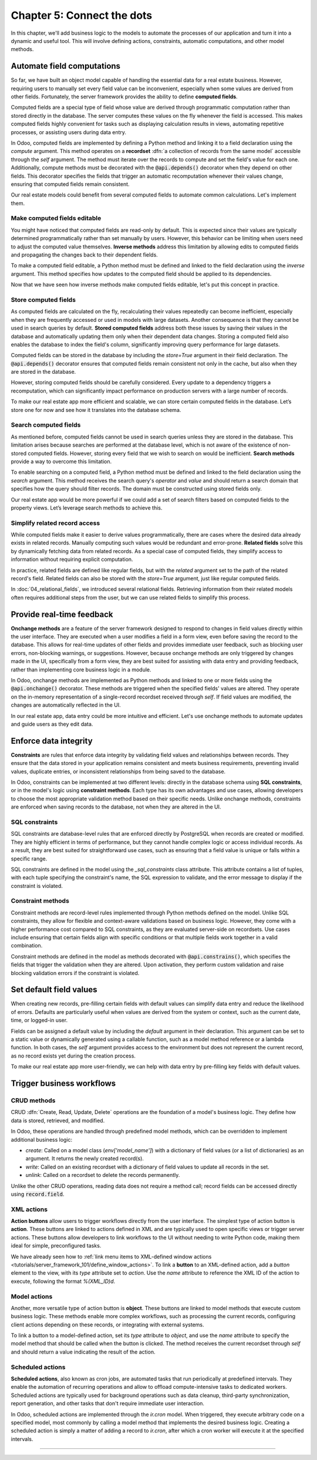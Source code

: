 ===========================
Chapter 5: Connect the dots
===========================

In this chapter, we'll add business logic to the models to automate the processes of our application
and turn it into a dynamic and useful tool. This will involve defining actions, constraints,
automatic computations, and other model methods.

.. _tutorials/server_framework_101/computed_fields:

Automate field computations
===========================

So far, we have built an object model capable of handling the essential data for a real estate
business. However, requiring users to manually set every field value can be inconvenient, especially
when some values are derived from other fields. Fortunately, the server framework provides the
ability to define **computed fields**.

Computed fields are a special type of field whose value are derived through programmatic computation
rather than stored directly in the database. The server computes these values on the fly whenever
the field is accessed. This makes computed fields highly convenient for tasks such as displaying
calculation results in views, automating repetitive processes, or assisting users during data entry.

In Odoo, computed fields are implemented by defining a Python method and linking it to a field
declaration using the `compute` argument. This method operates on a **recordset** :dfn:`a collection
of records from the same model` accessible through the `self` argument. The method must iterate over
the records to compute and set the field's value for each one. Additionally, compute methods must be
decorated with the :code:`@api.depends()` decorator when they depend on other fields. This decorator
specifies the fields that trigger an automatic recomputation whenever their values change, ensuring
that computed fields remain consistent.

.. example::
   In the following example, the computed `margin`, `is_profitable` and `breadcrumb` fields are
   added to the `product` model.

   .. code-block:: python

      from odoo import api, fields, models


      class Product(models.Model):
          _name = 'product'

          name = fields.Char(string="Name", required=True)
          price = fields.Float(string="Sales Price", required=True)
          cost = fields.Float(string="Manufacturing Cost")
          margin = fields.Float(string="Profit Margin", compute='_compute_margin')
          is_profitable = fields.Boolean(string="Profitable", compute='_compute_is_profitable')
          category_id = fields.Many2one(
              string="Category", comodel_name='product.category', ondelete='restrict', required=True
          )
          breadcrumb = fields.Char(
              string="Breadcrumb",
              help="The path to the product. For example: 'Home Decor / Coffee table'",
              compute='_compute_breadcrumb',
          )

          @api.depends('price', 'cost')
          def _compute_margin(self):
              for product in self:
                  product.margin = product.price - product.cost

          @api.depends('margin')
          def _compute_is_profitable(self):
              for product in self:
                  product.is_profitable = product.margin > 0

          @api.depends('name', 'category_id.name')
          def _compute_breadcrumb(self):
              for product in self:
                  category = product.category_id
                  product.breadcrumb = f"{category.name} / {product.name}"

   .. note::
      - Compute methods are referenced using their names as strings in the `compute` field argument,
        rather than directly linking the method object. This allows placing them after the field
        declaration.
      - Model methods should be private :dfn:`prefixed with an underscore` to keep them hidden from
        the :doc:`external API <../../reference/external_api>`.
      - Numeric field values default to `0` when not explicitly set.
      - A compute method can depend on another computed field.
      - Field values for related models can be accessed via their `Many2one`, `One2many`, or
        `Many2many` field.
      - Variables used for relational field values are typically not suffixed with `_id` or `_ids`.
        While the field itself represents the stored ID(s), the variable holds the corresponding
        recordset in memory.

.. seealso::
   - :ref:`Reference documentation on computed fields <reference/fields/compute>`
   - :ref:`Reference documentation on recordsets <reference/orm/recordsets>`
   - Reference documentation on the :meth:`@api.depends() <odoo.api.depends>` decorator
   - :ref:`Coding guidelines on naming and ordering the members of model classes
     <contributing/coding_guidelines/model_members>`

Our real estate models could benefit from several computed fields to automate common calculations.
Let's implement them.

.. exercise::
   Add the following fields to the corresponding models and relevant views:

   - :guilabel:`Total Area` (`real.estate.property`): The sum of the floor and garden areas.
   - :guilabel:`Best Offer` (`real.estate.property`): The maximum amount of all offers.
   - :guilabel:`Expiry Date` (`real.estate.offer`): The start date offset by the validity period.

   .. tip::
      - Use the :meth:`mapped <odoo.models.Model.mapped>` model method to extract a recordset's
        field values into a list.
      - Import the `odoo.tools.date_utils` package to simplify operations on `Date` fields.

.. spoiler:: Solution

   .. code-block:: python
      :caption: `real_estate_property.py`
      :emphasize-lines: 1,9,14,18-29

      from odoo import api, fields, models


      class RealEstateProperty(models.Model):
          [...]
          garden_area = fields.Integer(
              string="Garden Area", help="The garden area excluding the building."
          )
          total_area = fields.Integer(string="Total Area", compute='_compute_total_area')
          [...]
          offer_ids = fields.One2many(
              string="Offers", comodel_name='real.estate.offer', inverse_name='property_id'
          )
          best_offer_amount = fields.Float(string="Best Offer", compute='_compute_best_offer_amount')
          tag_ids = fields.Many2many(string="Tags", comodel_name='real.estate.tag')
          active = fields.Boolean(string="Active", default=True)

          @api.depends('floor_area', 'garden_area')
          def _compute_total_area(self):
              for property in self:
                  property.total_area = property.floor_area + property.garden_area

          @api.depends('offer_ids.amount')
          def _compute_best_offer_amount(self):
              for property in self:
                  if property.offer_ids:
                      property.best_offer_amount = max(property.offer_ids.mapped('amount'))
                  else:
                      property.best_offer_amount = 0

   .. code-block:: xml
      :caption: `real_estate_property_views.xml`
      :emphasize-lines: 5,15,22

      <record id="real_estate.property_list" model="ir.ui.view">
          [...]
              <list>
                  [...]
                  <field name="total_area" optional="hide"/>
              </list>
          [...]
      </record>

      <record id="real_estate.property_form" model="ir.ui.view">
          [...]
              <group string="Listing Information">
                  <field name="type_id"/>
                  <field name="selling_price"/>
                  <field name="best_offer_amount"/>
                  <field name="availability_date"/>
                  <field name="active"/>
              </group>
              <group string="Building Specifications">
                  [...]
                  <field name="garden_area"/>
                  <field name="total_area"/>
                  [...]
              </group>
          [...]
      </record>

   .. code-block:: python
      :caption: `real_estate_offer.py`
      :emphasize-lines: 1-2,10,13-16

      from odoo import api, fields, models
      from odoo.tools import date_utils


      class RealEstateOffer(models.Model):
          [...]
          validity = fields.Integer(
              string="Validity", help="The number of days before the offer expires.", default=7
          )
          expiry_date = fields.Date(string="Expiry Date", compute='_compute_expiry_date')
          [...]

          @api.depends('date', 'validity')
          def _compute_expiry_date(self):
              for offer in self:
                  offer.expiry_date = date_utils.add(offer.date, days=offer.validity)

   .. code-block:: xml
      :caption: `real_estate_offer_views.xml`
      :emphasize-lines: 5,16

      <record id="real_estate.offer_list" model="ir.ui.view">
          [...]
              <list>
                  [...]
                  <field name="expiry_date"/>
                  <field name="state"/>
              </list>
          [...]
      </record>

      <record id="real_estate.offer_form" model="ir.ui.view">
          [...]
              <group>
                  [...]
                  <field name="validity"/>
                  <field name="expiry_date"/>
              </group>
          [...]
      </record>

.. _tutorials/server_framework_101/inverse_methods:

Make computed fields editable
-----------------------------

You might have noticed that computed fields are read-only by default. This is expected since their
values are typically determined programmatically rather than set manually by users. However, this
behavior can be limiting when users need to adjust the computed value themselves. **Inverse
methods** address this limitation by allowing edits to computed fields and propagating the changes
back to their dependent fields.

To make a computed field editable, a Python method must be defined and linked to the field
declaration using the `inverse` argument. This method specifies how updates to the computed field
should be applied to its dependencies.

.. example::
   In the following example, an inverse method is added to the `margin` field.

   .. code-block:: python

      margin = fields.Float(
          string="Profit Margin", compute='_compute_margin', inverse='_inverse_margin'
      )

      def _inverse_margin(self):
          for product in self:
              # As the cost is fixed, the sales price is increased to match the desired margin.
              product.price = product.cost + product.margin

Now that we have seen how inverse methods make computed fields editable, let's put this concept in
practice.

.. exercise::
   Make the :guilabel:`Expiry Date` field editable on real estate offers.

   .. tip::
      You'll need to save the property form view to trigger the computation.

.. spoiler:: Solution

   .. code-block:: python
      :caption: `real_estate_offer.py`
      :emphasize-lines: 1-3,6-8

      expiry_date = fields.Date(
          string="Expiry Date", compute='_compute_expiry_date', inverse='_inverse_expiry_date'
      )
      [...]

      def _inverse_expiry_date(self):
          for offer in self:
              offer.validity = date_utils.relativedelta(dt1=offer.expiry_date, dt2=offer.date).days

.. _tutorials/server_framework_101/store_computed_fields:

Store computed fields
---------------------

As computed fields are calculated on the fly, recalculating their values repeatedly can become
inefficient, especially when they are frequently accessed or used in models with large datasets.
Another consequence is that they cannot be used in search queries by default. **Stored computed
fields** address both these issues by saving their values in the database and automatically updating
them only when their dependent data changes. Storing a computed field also enables the database to
index the field's column, significantly improving query performance for large datasets.

Computed fields can be stored in the database by including the `store=True` argument in their field
declaration. The :code:`@api.depends()` decorator ensures that computed fields remain consistent not
only in the cache, but also when they are stored in the database.

However, storing computed fields should be carefully considered. Every update to a dependency
triggers a recomputation, which can significantly impact performance on production servers with a
large number of records.

.. example::
   In the following example, the `margin` field is stored in the database.

   .. code-block:: python

      margin = fields.Float(
          string="Profit Margin", compute='_compute_margin', inverse='_inverse_margin', store=True
      )

To make our real estate app more efficient and scalable, we can store certain computed fields in the
database. Let’s store one for now and see how it translates into the database schema.

.. exercise::
   #. Store the :guilabel:`Total Area` field in the database.
   #. Use `psql` to check that the field is stored in the database.

.. spoiler:: Solution

   .. code-block:: python
      :caption: `real_estate_property.py`
      :emphasize-lines: 1

      total_area = fields.Integer(string="Total Area", compute='_compute_total_area', store=True)

   .. code-block:: text
      :caption: terminal

      $ psql -d tutorials

      tutorials=> \d real_estate_property
                                                  Table "public.real_estate_property"
            Column       |            Type             | Collation | Nullable |                     Default
      -------------------+-----------------------------+-----------+----------+--------------------------------------------------
       [...]
       total_area        | integer                     |           |          |

.. _tutorials/server_framework_101/search_methods:

Search computed fields
----------------------

As mentioned before, computed fields cannot be used in search queries unless they are stored in the
database. This limitation arises because searches are performed at the database level, which is not
aware of the existence of non-stored computed fields. However, storing every field that we wish to
search on would be inefficient. **Search methods** provide a way to overcome this limitation.

To enable searching on a computed field, a Python method must be defined and linked to the field
declaration using the `search` argument. This method receives the search query's `operator` and
`value` and should return a search domain that specifies how the query should filter records. The
domain must be constructed using stored fields only.

.. example::
   In the following example, a search method is added to allow searching on the `is_profitable`
   field.

   .. code-block:: python

      is_profitable = fields.Boolean(
          string="Profitable", compute='_compute_is_profitable', search='_search_is_profitable'
      )

      def _search_is_profitable(self, operator, value):
          if (operator == '=' and value is True) or (operator == '!=' and value is False):
              return [('margin', '>', 0)]
          elif (operator == '=' and value is False) or (operator == '!=' and value is True):
              return [('margin', '<=', 0)]
          else:
              raise NotImplementedError()

   .. note::
      - Search methods return a search domain that matches the computation of the searched field.
      - It is not required to implement all search operators.

Our real estate app would be more powerful if we could add a set of search filters based on computed
fields to the property views. Let’s leverage search methods to achieve this.

.. exercise::
   Add the following search filters to the real estate property views:

   - :guilabel:`Stalled`: The property is past its availability date.
   - :guilabel:`Priority`: The property has an offer that expires in less than two days.

.. spoiler:: Solution

   .. code-block:: python
      :caption: `real_estate_property.py`
      :emphasize-lines: 2,8,13-15,18-55

      from odoo import api, fields, models
      from odoo.tools import date_utils


      class RealEstateProperty(models.Model):
          [...]
          availability_date = fields.Date(string="Availability Date")
          stalled = fields.Boolean(string="Stalled", compute='_compute_stalled', search='_search_stalled')
          [...]
          offer_ids = fields.One2many(
              string="Offers", comodel_name='real.estate.offer', inverse_name='property_id'
          )
          is_priority = fields.Boolean(
              string="Priority", compute='_compute_is_priority', search='_search_is_priority'
          )
          [...]

          @api.depends('availability_date')
          def _compute_stalled(self):
              for property in self:
                  property.stalled = property.availability_date < fields.Date.today()

          def _search_stalled(self, operator, value):
              if (operator == '=' and value is True) or (operator == '!=' and value is False):
                  return [('availability_date', '<', fields.Date.today())]
              elif (operator == '=' and value is False) or (operator == '!=' and value is True):
                  return [('availability_date', '>=', fields.Date.today())]
              else:
                  raise NotImplementedError()

          @api.depends('offer_ids.expiry_date')
          def _compute_is_priority(self):
              for property in self:
                  is_priority = False
                  for offer in property.offer_ids:
                      if offer.expiry_date <= fields.Date.today() + date_utils.relativedelta(days=2):
                          is_priority = True
                          break
                  property.is_priority = is_priority

          def _search_is_priority(self, operator, value):
              if (operator == '=' and value is True) or (operator == '!=' and value is False):
                  return [(
                      'offer_ids.expiry_date',
                      '<=',
                      fields.Date.today() + date_utils.relativedelta(days=2),
                  )]
              elif (operator == '=' and value is False) or (operator == '!=' and value is True):
                  return [(
                      'offer_ids.expiry_date',
                      '>',
                      fields.Date.today() + date_utils.relativedelta(days=2),
                  )]
              else:
                  raise NotImplementedError()

   .. code-block:: python
      :caption: `real_estate_offer.py`
      :emphasize-lines: 5

      expiry_date = fields.Date(
          string="Expiry Date",
          compute='_compute_expiry_date',
          inverse='_inverse_expiry_date',
          store=True,
      )

   .. code-block:: xml
      :caption: `real_estate_property_views.xml`
      :emphasize-lines: 10-11,14

      <record id="real_estate.property_search" model="ir.ui.view">
          [...]
              <search>
                  [...]
                  <filter
                      name="filter_for_sale"
                      string="For Sale"
                      domain="[('state', 'in', ['new', 'offer_received'])]"
                  />
                  <separator/>
                  <filter name="filter_priority" string="Priority" domain="[('is_priority', '=', True)]"/>
                  <separator/>
                  <filter name="filter_availability" date="availability_date"/>
                  <filter name="filter_stalled" string="Stalled" domain="[('stalled', '=', True)]"/>
                  [...]
              </search>
          [...]
      </record>

.. _tutorials/server_framework_101/related_fields:

Simplify related record access
------------------------------

While computed fields make it easier to derive values programmatically, there are cases where the
desired data already exists in related records. Manually computing such values would be redundant
and error-prone. **Related fields** solve this by dynamically fetching data from related records. As
a special case of computed fields, they simplify access to information without requiring explicit
computation.

In practice, related fields are defined like regular fields, but with the `related` argument set to
the path of the related record's field. Related fields can also be stored with the `store=True`
argument, just like regular computed fields.

.. example::
   In the following example, the related `category_name` field is derived from the `category_id`
   field.

   .. code-block:: python

      category_name = fields.Char(string="Category Name", related='category_id.name')

.. seealso::
   :ref:`Reference documentation on related fields <reference/fields/related>`

In :doc:`04_relational_fields`, we introduced several relational fields. Retrieving information from
their related models often requires additional steps from the user, but we can use related fields to
simplify this process.

.. exercise::
   #. Use a related field to display the phone number of buyers in the offer list view.
   #. Use a related field to display the street of properties in form view. Allow editing the field
      and searching by street without implementing a search method.

.. spoiler:: Solution

   .. code-block:: python
      :caption: `real_estate_offer.py`
      :emphasize-lines: 2

      buyer_id = fields.Many2one(string="Buyer", comodel_name='res.partner', required=True)
      phone = fields.Char(string="Phone", related='buyer_id.phone')

   .. code-block:: xml
      :caption: `real_estate_offer_views.xml`
      :emphasize-lines: 6

      <record id="real_estate.offer_list" model="ir.ui.view">
          [...]
              <list>
                  [...]
                  <field name="buyer_id"/>
                  <field name="phone"/>
                  [...]
              </list>
          [...]
      </record>

   .. code-block:: python
      :caption: `real_estate_property.py`
      :emphasize-lines: 2

      address_id = fields.Many2one(string="Address", comodel_name='res.partner', required=True)
      street = fields.Char(string="Street", related='address_id.street', readonly=False, store=True)

   .. code-block:: xml
      :caption: `real_estate_property_views.xml`
      :emphasize-lines: 5,15

      <record id="real_estate.property_form" model="ir.ui.view">
          [...]
              <group string="Listing Information">
                  <field name="type_id"/>
                  <field name="street"/>
                  [...]
              </group>
          [...]
      </record>

      <record id="real_estate.property_search" model="ir.ui.view">
          [...]
              <search>
                  [...]
                  <field name="street"/>
                  <field name="selling_price" string="Maximum Price" operator="&lt;="/>
                  [...]
              </search>
          [...]
      </record>

.. _tutorials/server_framework_101/onchanges:

Provide real-time feedback
==========================

**Onchange methods** are a feature of the server framework designed to respond to changes in field
values directly within the user interface. They are executed when a user modifies a field in a form
view, even before saving the record to the database. This allows for real-time updates of other
fields and provides immediate user feedback, such as blocking user errors, non-blocking warnings, or
suggestions. However, because onchange methods are only triggered by changes made in the UI,
specifically from a form view, they are best suited for assisting with data entry and providing
feedback, rather than implementing core business logic in a module.

In Odoo, onchange methods are implemented as Python methods and linked to one or more fields using
the :code:`@api.onchange()` decorator. These methods are triggered when the specified fields' values
are altered. They operate on the in-memory representation of a single-record recordset received
through `self`. If field values are modified, the changes are automatically reflected in the UI.

.. example::
   In the following example, onchange methods are implemented to:

   - unpublish products when all suppliers are removed;
   - warn the user if changing the sales price would result in a negative margin;
   - raise a blocking user error if the category is changed after sales have been made.

   .. code-block:: python

      from odoo import _, api, fields, models
      from odoo.exceptions import UserError


      class Product(models.Model):
          is_published = fields.Boolean(string="Published")

          @api.onchange('supplier_ids')
          def _onchange_supplier_ids_unpublish_if_no_suppliers(self):
              if not self.supplier_ids:
                  self.is_published = False

          @api.onchange('price')
          def _onchange_price_warn_if_margin_is_negative(self):
              if self.margin < 0:
                  return {
                      'warning': {
                          'title': _("Warning"),
                          'message': _(
                              "The sales price was changed from %(before_price)s to %(new_price)s, which"
                              " would result in a negative margin. A sales price of minimum %(min_price)s"
                              " is recommended.",
                              before_price=self._origin.price, new_price=self.price, min_price=self.cost,
                          ),
                      }
                  }

          @api.onchange('category_id')
          def _onchange_category_id_block_if_existing_sales(self):
              existing_sales = self.env['sales.order'].search([('product_id', '=', self._origin.id)])
              if existing_sales:
                  raise UserError(_(
                      "You cannot change the category of a product that has already been sold; unpublish"
                      " it instead."
                  ))

   .. note::
      - It is recommended to give self-explanatory names to onchange methods as multiple onchange
        methods can be defined for a single field.
      - Onchange methods don't need to iterate over the records as `self` is always a recordset of
        length 1.
      - The :code:`_()` function from the `odoo` package marks display strings :dfn:`strings shown
        to the user and denoted with double quotes` for translation.
      - Regular string interpolation isn't possible withing the translation function. Instead,
        values to interpolate are passed as either positional arguments when using the :code:`%s`
        format, or as keyword arguments when using the :code:`%(name)s` format.
      - The `_origin` model attribute refers to the original record before user modifications.
      - The `env` model attribute is an object that allows access to other models and their classes.
      - The `search` environment method can be used to query a model for records matching a given
        search domain.
      - In onchanges methods, the `id` attribute cannot be used to directly access the record's ID.
      - Blocking user errors are raised as exceptions.

.. seealso::
   - Reference documentation on the :meth:`@api.onchange() <odoo.api.onchange>` decorator
   - :doc:`How-to guide on translations </developer/howtos/translations>`
   - Reference documentation on the :class:`UserError <odoo.exceptions.UserError>` exception
   - :ref:`Reference documentation on the environment object <reference/orm/environment>`
   - Reference documentation on the :meth:`search <odoo.models.Model.search>` method

In our real estate app, data entry could be more intuitive and efficient. Let's use onchange methods
to automate updates and guide users as they edit data.

.. exercise::
   #. Set the garden area to zero if :guilabel:`Garden` is unchecked.
   #. Set :guilabel:`Garden` to checked if the garden area is set.
   #. Display a non-blocking warning if the garden area is set to zero and :guilabel:`Garden` is
      checked.
   #. Prevent archiving a property that has **pending** offers.

.. spoiler:: Solution

   .. code-block:: python
      :caption: `real_estate_property.py`
      :emphasize-lines: 1-2, 9-40

      from odoo import _, api, fields, models
      from odoo.exceptions import UserError
      from odoo.tools import date_utils


      class RealEstateProperty(models.Model):
          [...]

          @api.onchange('active')
          def _onchange_active_block_if_existing_offers(self):
              if not self.active:
                  existing_offers = self.env['real.estate.offer'].search(
                      [('property_id', '=', self._origin.id), ('state', '=', 'waiting')]
                  )
                  if existing_offers:
                      raise UserError(
                          _("You cannot change the active state of a property that has pending offers.")
                      )

          @api.onchange('has_garden')
          def _onchange_has_garden_set_garden_area_to_zero_if_unchecked(self):
              if not self.has_garden:
                  self.garden_area = 0

          @api.onchange('garden_area')
          def _onchange_garden_area_uncheck_garden_if_zero(self):
              if self.garden_area and not self.has_garden:
                  self.has_garden = True

          @api.onchange('garden_area')
          def _onchange_garden_area_display_warning_if_zero_and_checked(self):
              if not self.garden_area and self.has_garden:
                  return {
                      'warning': {
                          'title': _("Warning"),
                          'message': _(
                              "The garden area was set to zero, but the garden checkbox is checked."
                          ),
                      }
                  }

.. _tutorials/server_framework_101/constraints:

Enforce data integrity
======================

**Constraints** are rules that enforce data integrity by validating field values and relationships
between records. They ensure that the data stored in your application remains consistent and meets
business requirements, preventing invalid values, duplicate entries, or inconsistent relationships
from being saved to the database.

In Odoo, constraints can be implemented at two different levels: directly in the database schema
using **SQL constraints**, or in the model's logic using **constraint methods**. Each type has its
own advantages and use cases, allowing developers to choose the most appropriate validation method
based on their specific needs. Unlike onchange methods, constraints are enforced when saving records
to the database, not when they are altered in the UI.

.. _tutorials/server_framework_101/sql_constraints:

SQL constraints
---------------

SQL constraints are database-level rules that are enforced directly by PostgreSQL when records are
created or modified. They are highly efficient in terms of performance, but they cannot handle
complex logic or access individual records. As a result, they are best suited for straightforward
use cases, such as ensuring that a field value is unique or falls within a specific range.

.. todo: Update for https://github.com/odoo/odoo/pull/175783 in 18.1

SQL constraints are defined in the model using the `_sql_constraints` class attribute. This
attribute contains a list of tuples, with each tuple specifying the constraint's name, the SQL
expression to validate, and the error message to display if the constraint is violated.

.. example::
   The following example defines SQL constraints to enforce a positive product sales price and
   ensure that product category names remain unique.

   .. code-block:: python

      class Product(models.Model):
          _name = 'product'
          _description = "Storable Product"
          _sql_constraints = [
              ('positive_price', 'CHECK (price >= 0)', "The sales price must be positive.")
          ]

      class ProductCategory(models.Model):
          _name = 'product.category'
          _description = "Product Category"
          _sql_constraints = [
              ('unique_name', 'unique(name)', "A category name must be unique.")
          ]

.. seealso::
   - Reference documentation on the :attr:`_sql_constraints
     <odoo.models.BaseModel._sql_constraints>` class attribute
   - `Reference documentation on PostgreSQL's constraints
     <https://www.postgresql.org/docs/current/ddl-constraints.html>`_

.. exercise::
   #. Enforce that the selling price of a property and the amount of an offer are strictly positive.
   #. Ensure that property types and tag names are unique.

.. spoiler:: Solution

   .. code-block:: python
      :caption: `real_estate_property.py`
      :emphasize-lines: 4-8

      class RealEstateProperty(models.Model):
          _name = 'real.estate.property'
          _description = "Real Estate Property"
          _sql_constraints = [(
              'positive_price',
              'CHECK (selling_price > 0)',
              "The selling price must be strictly positive.",
          )]

   .. code-block:: python
      :caption: `real_estate_offer.py`
      :emphasize-lines: 4-6

      class RealEstateOffer(models.Model):
          _name = 'real.estate.offer'
          _description = "Real Estate Offer"
          _sql_constraints = [
              ('positive_amount', 'CHECK (amount > 0)', "The amount must be strictly positive.")
          ]

   .. code-block:: python
      :caption: `real_estate_property_type.py`
      :emphasize-lines: 4-6

      class RealEstatePropertyType(models.Model):
          _name = 'real.estate.property.type'
          _description = "Real Estate Property Type"
          _sql_constraints = [
              ('unique_name', 'unique(name)', "A property type name must be unique.")
          ]

   .. code-block:: python
      :caption: `real_estate_tag.py`
      :emphasize-lines: 4-6

      class RealEstateTag(models.Model):
          _name = 'real.estate.tag'
          _description = "Real Estate Tag"
          _sql_constraints = [
              ('unique_name', 'unique(name)', "A property tag name must be unique.")
          ]

.. _tutorials/server_framework_101/constraint_methods:

Constraint methods
------------------

Constraint methods are record-level rules implemented through Python methods defined on the model.
Unlike SQL constraints, they allow for flexible and context-aware validations based on business
logic. However, they come with a higher performance cost compared to SQL constraints, as they are
evaluated server-side on recordsets. Use cases include ensuring that certain fields align with
specific conditions or that multiple fields work together in a valid combination.

Constraint methods are defined in the model as methods decorated with :code:`@api.constrains()`,
which specifies the fields that trigger the validation when they are altered. Upon activation, they
perform custom validation and raise blocking validation errors if the constraint is violated.

.. example::
   The following example shows how a constraint method can be defined to ensure that the price of a
   product is higher than the minimum price of its category.

   .. code-block:: python

      from odoo import _, api, fields, models
      from odoo.exceptions import UserError, ValidationError


      class ProductCategory(models.Model):
         _name = 'product.category'

         min_price = fields.Float(string="Minimum Sales Price", required=True)


      class Product(models.Model):
         _name = 'product.product'

         @api.constrains('price', 'category_id')
         def _check_price_is_higher_than_category_min_price(self):
             for product in self:
                 if product.price < product.category_id.min_price:
                     raise ValidationError(
                         _("The price must be higher than %s.", product.category_id.min_price)
                     )

.. seealso::
   - Reference documentation on the :meth:`@api.constrains <odoo.api.constrains()>` decorator
   - Reference documentation on the :class:`ValidationError <odoo.exceptions.ValidationError>`
     exception

.. exercise::
   #. Ensure that a property's availability date is no more than one year from today.
   #. Ensure that a buyer's new offer for a property has a higher amount than their previous offers
      for the same property.
   #. Ensure that only one offer can be accepted for a property at a time.

   .. tip::
      - Use the :meth:`filtered <odoo.models.Model.filtered>` method to filter records of a
        recordset based on a predicate.
      - Recordsets can be counted using the `len` function.

.. spoiler:: Solution

   .. code-block:: python
      :caption: `real_estate_property.py`
      :emphasize-lines: 2,9-13

      from odoo import _, api, fields, models
      from odoo.exceptions import UserError, ValidationError
      from odoo.tools import date_utils


      class RealEstateProperty(models.Model):
          [...]

          @api.constrains('availability_date')
          def _check_availability_date_under_1_year(self):
              for property in self.filtered('availability_date'):
                  if property.availability_date > fields.Date.today() + date_utils.relativedelta(years=1):
                      raise ValidationError(_("The availability date must be in less than one year."))

   .. code-block:: python
      :caption: `real_estate_offer.py`
      :emphasize-lines: 1-2,9-22

      from odoo import _, api, fields, models
      from odoo.exceptions import ValidationError
      from odoo.tools import date_utils


      class RealEstateOffer(models.Model):
          [...]

          @api.constrains('amount')
          def _check_amount_higher_than_previous_offers(self):
              for offer in self:
                  same_buyer_offers = offer.property_id.offer_ids.filtered(
                      lambda o: o.buyer_id == offer.buyer_id
                  )
                  if offer.amount < max(same_buyer_offers.mapped('amount')):
                      raise ValidationError(_(
                          "The amount of the new offer must be higher than the amount of the previous "
                          "offers."
                      ))

          @api.constrains('state')
          def _check_state_is_accepted_for_only_one_offer(self):
              for offer in self.filtered(lambda o: o.state == 'accepted'):
                  if len(offer.property_id.offer_ids.filtered(lambda o: o.state == 'accepted')) > 1:
                      raise ValidationError(_("Only one offer can be accepted for a property."))

.. _tutorials/server_framework_101/defaults:

Set default field values
========================

When creating new records, pre-filling certain fields with default values can simplify data entry
and reduce the likelihood of errors. Defaults are particularly useful when values are derived from
the system or context, such as the current date, time, or logged-in user.

Fields can be assigned a default value by including the `default` argument in their declaration.
This argument can be set to a static value or dynamically generated using a callable function, such
as a model method reference or a lambda function. In both cases, the `self` argument provides access
to the environment but does not represent the current record, as no record exists yet during the
creation process.

.. example::
   In the following example, a default value is assigned to the `price` and `category_id` fields.

   .. code-block:: python

      price = fields.Float(string="Sales Price", required=True, default=100)
      category_id = fields.Many2one(
          string="Category",
          comodel_name='product.category',
          ondelete='restrict',
          required=True,
          default=lambda self: self.env.ref('product.category_apparel'),
      )

   .. note::
      The `ref` environment method can be used to retrieve a record by its XML ID, similar to how
      it's done in data files.

.. seealso::
   Reference documentation on the :meth:`ref <odoo.api.Environment.ref>` method.

To make our real estate app more user-friendly, we can help with data entry by pre-filling key
fields with default values.

.. exercise::
   #. Set the default date of offers to today.
   #. Set the current user as the default salesperson for new properties.
   #. Set the default availability date of properties to two months from today.
   #. Assign a random default color to property tags.

   .. tip::
      - Ensure you pass callable function references as default values, and not the result of
        function calls, to avoid setting fixed defaults.
      - The current user can be accessed through the `user` environment property.
      - Color codes range from 1 to 11.

.. spoiler:: Solution

   .. code-block:: python
      :caption: `real_estate_offer.py`
      :emphasize-lines: 1

      date = fields.Date(string="Date", required=True, default=fields.Date.today)

   .. code-block:: python
      :caption: `real_estate_property.py`
      :emphasize-lines: 1-4,6-8

      availability_date = fields.Date(
          string="Availability Date",
          default=lambda self: date_utils.add(fields.Date.today(), months=2)
      )
      [...]
      salesperson_id = fields.Many2one(
          string="Salesperson", comodel_name='res.users', default=lambda self: self.env.user
      )

   .. code-block:: python
      :caption: `real_estate_tag.py`
      :emphasize-lines: 1,9-10,13

      import random

      from odoo import fields, models


      class RealEstateTag(models.Model):
          [...]

          def _default_color(self):
              return random.randint(1, 11)

          name = fields.Char(string="Label", required=True)
          color = fields.Integer(string="Color", default=_default_color)

.. _tutorials/server_framework_101/business_workflows:

Trigger business workflows
==========================

.. _tutorials/server_framework_101/crud_methods:

CRUD methods
------------

CRUD :dfn:`Create, Read, Update, Delete` operations are the foundation of a model's business logic.
They define how data is stored, retrieved, and modified.

In Odoo, these operations are handled through predefined model methods, which can be overridden to
implement additional business logic:

- `create`: Called on a model class (`env['model_name']`) with a dictionary of field values (or a
  list of dictionaries) as an argument. It returns the newly created record(s).
- `write`: Called on an existing recordset with a dictionary of field values to update all records
  in the set.
- `unlink`: Called on a recordset to delete the records permanently.

Unlike the other CRUD operations, reading data does not require a method call; record fields can be
accessed directly using :code:`record.field`.

.. example::
   In the following example, a product is automatically archived if its category is inactive.

   .. code-block:: python

      class Product(models.Model):
          _name = 'product'

          active = fields.Boolean(default=True)

          @api.model_create_multi
          def create(self, vals_list):
              for vals in vals_list:
                  if category_id := vals.get('category_id'):  # A category is specified in the values.
                      category = self.env['product.category'].browse(category_id).exists()
                      if category and not category.active:  # The category exists and is archived.
                          vals['active'] = False  # Create the product in the inactive state.
              return super().create(vals_list)

          def write(self, vals):
              if new_category_id := vals.get('category_id'):  # The category of the product is updated.
                  new_category = self.env['product.category'].browse(new_category_id).exists()
                  if new_category and not new_category.active:  # The category exists and is archived.
                      vals['active'] = False  # Archive the product.
              return super().write(vals)

      class ProductCategory(models.Model):
          _name = 'product.category'

          active = fields.Boolean(default=True)

          def write(self, vals):
              if self.active and vals.get('active') is False:  # The category is being archived.
                  self.product_ids.active = False  # Archive all products of the category.
              return super().write(vals)

   .. note::
      - Both the `create` and the `write` methods of `product` are overridden to ensure that the
        behavior is enforced consistently. The `write` method override is necessary because it is
        not called during record creation.
      - The `create` method must support batch processing, which is why it is decorated with
        :code:`api.model_create_multi` and processes a list of dictionaries (`vals_list`).
      - The `browse` model method can be used to retrieve a record by its ID. Not to be confused
        with the `ref` method.
      - The `browse` method always returns a recordset, even if no record exists. Therefore,
        chaining `exists` ensures that only existing records are considered before reading field
        values.
      - A field can be updated directly on a recordset with :code:`recordset.field = value`, which
        is equivalent to calling :code:`recordset.write({'field': value})`.

.. seealso::
   - Reference documentation on the :meth:`@api.model_create_multi <odoo.api.model_create_multi>`
     decorator.
   - Reference documentation on the :meth:`create <odoo.models.Model.create>` method.
   - Reference documentation on the :meth:`write <odoo.models.Model.write>` method.
   - Reference documentation on the :meth:`unlink <odoo.models.Model.unlink>` method.
   - Reference documentation on the :meth:`browse <odoo.models.Model.browse>` method.
   - Reference documentation on the :meth:`exists <odoo.models.Model.exists>` method.

.. exercise::
   #. Move a property to the :guilabel:`Offer Received` state when its first offer is received.
   #. Move a property back to the :guilabel:`New` state when all its offers are deleted.
   #. Make the :guilabel:`Address` field optional and automatically assign an address when creating
      a new property.
   #. If no address is set, automatically assign one when the street is updated.

.. spoiler:: Solution

   .. code-block:: python
      :caption: `real_estate_offer.py`
      :emphasize-lines: 3-18

      [...]

      @api.model_create_multi
      def create(self, vals_list):
          offers = super().create(vals_list)
          for offer in offers:
              if offer.property_id.state == 'new':
                  offer.property_id.state = 'offer_received'
          return offers

      def unlink(self):
          for offer in self:
              property_offers = offer.property_id.offer_ids
              if (
                  offer.property_id.state in ('offer_received', 'under_option')
                  and not (property_offers - self)  # All the property's offers are being deleted.
              ):
                  offer.property_id.state = 'new'
          return super().unlink()

   .. code-block:: python
      :caption: `real_estate_property.py`
      :emphasize-lines: 1,4-26

      address_id = fields.Many2one(string="Address", comodel_name='res.partner')
      [...]

      @api.model_create_multi
      def create(self, vals_list):
          for vals in vals_list:
              if not vals.get('address_id'):  # No address is provided at creation time.
                  # Create and assign a new one based on the property name.
                  address = self.env['res.partner'].create({
                      'name': vals.get('name'),
                  })
                  vals['address_id'] = address.id
          return super().create(vals_list)

      def write(self, vals):
          res = super().write(vals)
          if vals.get('street'):  # The street has been updated.
              for property in self:
                  if not property.address_id:  # The property has no address record.
                      # Create and assign a new one based on the property name and the street.
                      address = self.env['res.partner'].create({
                          'name': property.name,
                          'street': vals['street'],
                      })
                      property.address_id = address.id
          return res

.. _tutorials/server_framework_101/xml_actions:

XML actions
-----------

**Action buttons** allow users to trigger workflows directly from the user interface. The simplest
type of action button is **action**. These buttons are linked to actions defined in XML and are
typically used to open specific views or trigger server actions. These buttons allow developers to
link workflows to the UI without needing to write Python code, making them ideal for simple,
preconfigured tasks.

We have already seen how to :ref:`link menu items to XML-defined window actions
<tutorials/server_framework_101/define_window_actions>`. To link a **button** to an XML-defined
action, add a `button` element to the view, with its `type` attribute set to `action`. Use the
`name` attribute to reference the XML ID of the action to execute, following the format
`%(XML_ID)d`.

.. example::
   In the following example, a button is added to the product form view to display all other
   products in the same category.

   .. code-block:: xml

      <record id="product.view_similar_products_action" model="ir.actions.act_window">
          <field name="name">Products</field>
          <field name="res_model">product</field>
          <field name="domain">
              [("id", "!=", active_id), ("category_id", "=", context.get('current_category_id'))]
          </field>
          <field name="view_mode">list,form</field>
      </record>

      <record id="product.product_form" model="ir.ui.view">
          <form>
              <sheet>
                  <div name="button_box">
                      <button
                          string="Similar Products"
                          type="action"
                          name="product.view_similar_products_action"
                          context="{
                              'current_category_id': category_id,
                              'create': False,
                              'edit': False,
                          }"
                      />
                  </div>
              </sheet>
          </form>
      </record>

   .. note::
      - The button is placed at the top of the form view by using a button container (`button_box`).
      - The `context` attribute is used to:

        - Pass the current category ID to the action which filters out products from other
          categories.
        - Prevent users from creating or editing products when browsing them through the button.

.. seealso::
   - Reference documentation on :ref:`button containers
     <reference/view_architectures/form/button_container>`.
   - Reference documentation on :ref:`environment variables for Python expressions in views
     <reference/view_architectures/python_expression>`.

.. exercise::
   Replace the :guilabel:`Offers` notebook page in the property form view with a **stat button**.
   This button should:

   - Be placed at the top of the property form view.
   - Display the total number of offers for the property.
   - Use a relevant icon.
   - Allow users to browse offers in list and form views.

   .. tip::
      - Refer to the documentation on :ref:`action buttons
        <reference/view_architectures/form/button>` in form views.
      - Find icon codes (`fa-<something>`) in the `Font Awesome v4 catalog
        <https://fontawesome.com/v4/icons/>`_.
      - Ensure your count computations :ref:`remain efficient as the number of records to process
        grow <performance/good_practices/batch>`.
      - Use the `default_<field>` context key to set default values when creating new records
        through that button.

.. spoiler:: Solution

   .. code-block:: python
      :caption: `real_estate_property.py`
      :emphasize-lines: 4,7-14

      offer_ids = fields.One2many(
          string="Offers", comodel_name='real.estate.offer', inverse_name='property_id'
      )
      offer_count = fields.Integer(string="Offer Count", compute='_compute_offer_count')
      [...]

      @api.depends('offer_ids')
      def _compute_offer_count(self):
          offer_data = self.env['real.estate.offer']._read_group(
              [('property_id', 'in', self.ids)], groupby=['property_id'], aggregates=['__count'],
          )
          property_data = {property.id: count for property, count in offer_data}
          for property in self:
              property.offer_count = property_data.get(property.id, 0)

   .. code-block:: xml
      :caption: `real_estate_offer_views.xml`
      :emphasize-lines: 1-10

      <record id="real_estate.view_offers_action" model="ir.actions.act_window">
          <field name="name">Offers</field>
          <field name="res_model">real.estate.offer</field>
          <field name="view_mode">list,form</field>
          <field name="help" type="html">
              <p class="o_view_nocontent_smiling_face">
                  Create a new offer.
              </p>
          </field>
      </record>

   .. code-block:: python
      :caption: `__manifest__.py`
      :emphasize-lines: 1

      'views/real_estate_property_views.xml',  # Depends on `real_estate_offer_views.xml`.

   .. code-block:: xml
      :caption: `real_estate_property_views.xml`
      :emphasize-lines: 4-14

      <record id="real_estate.property_form" model="ir.ui.view">
          [...]
              <sheet>
                  <div name="button_box">
                      <button
                          string="Offers"
                          icon="fa-handshake-o"
                          type="action"
                          name="real_estate.view_offers_action"
                          context="{'default_property_id': id}"
                      >
                          <field string="Offers" name="offer_count" widget="statinfo"/>
                      </button>
                  </div>
                  [...]
              </sheet>
          [...]
      </record>

.. _tutorials/server_framework_101/model_actions:

Model actions
-------------

Another, more versatile type of action button is **object**. These buttons are linked to model
methods that execute custom business logic. These methods enable more complex workflows, such as
processing the current records, configuring client actions depending on these records, or
integrating with external systems.

To link a button to a model-defined action, set its `type` attribute to `object`, and use the `name`
attribute to specify the model method that should be called when the button is clicked. The method
receives the current recordset through `self` and should return a value indicating the result of the
action.

.. example::
   In the following example, a button is added to the product category form view to ensure that all
   products in the category have a positive margin.

   .. code-block:: xml

      <button string="Ensure Positive Margins" type="object" name="action_ensure_positive_margins"/>

   .. code-block:: python

      def action_ensure_positive_margins(self):
          self.product_ids.filtered(lambda p: p.margin <= 0).margin = 0
          return True

   .. note::
      Action methods should be public :dfn:`not prefixed with an underscore` to make them callable
      by the client. Since these methods are automatically exposed in the :doc:`external API
      <../../reference/external_api>`, they should always return a meaningful value. In case of
      doubt, return `True`.

.. exercise::
   #. Add a button next to the :guilabel:`Salesperson` field of properties to assign the current
      user as the salesperson.
   #. Add two buttons for each offer in the offer list view.

      - :guilabel:`Accept`: Accepts the offer, which changes the property state to :guilabel:`Under
        Option`, and automatically refuses other offers.
      - :guilabel:`Refuse`: Rejects only that offer.

   #. Add a button in the header of the property form view to remove the property listing. The
      button should:

      #. Display a confirmation warning.
      #. Refuse all offers.
      #. Set the property to a new :guilabel:`Cancelled` state.
      #. Archive the property.

   .. tip::
      - Refer to the documentation on :ref:`fields <reference/view_architectures/form/field>`,
        :ref:`labels <reference/view_architectures/form/label>`, and :ref:`headers
        <reference/view_architectures/form/header>` in form views, as well as the documentation on
        :ref:`buttons <reference/view_architectures/list/button>` in list views.
      - Use the `o_row` class to fit multiple elements on one line.
      - Use the `btn-success` and `btn-danger` classes to style your buttons.

.. spoiler:: Solution

   .. code-block:: xml
      :caption: `real_estate_property_views.xml`
      :emphasize-lines: 4-9,18-26

      <record id="real_estate.property_form" model="ir.ui.view">
          [...]
              <header>
                  <button
                      string="Cancel Listing"
                      type="object"
                      name="action_cancel_listing"
                      confirm="Are you sure you want to cancel this property listing?"
                  />
                  <field name="state" widget="statusbar" options="{'clickable': True}"/>
              </header>
          [...]
              <page string="Other Info">
                  <group>
                      <group>
                          <field name="address_id"/>
                          <field name="seller_id"/>
                          <label for="salesperson_id"/>
                          <div class="o_row">
                              <field name="salesperson_id" class="oe_inline"/>
                              <button
                                  string="Assign Myself"
                                  type="object"
                                  name="action_assign_user_as_salesperson"
                              />
                          </div>
                      </group>
                  </group>
              </page>
          [...]
      </record>

   .. code-block:: python
      :caption: `real_estate_property.py`
      :emphasize-lines: 8,15-24

      state = fields.Selection(
          string="State",
          selection=[
              ('new', "New"),
              ('offer_received', "Offer Received"),
              ('under_option', "Under Option"),
              ('sold', "Sold"),
              ('cancelled', "Cancelled"),
          ],
          required=True,
          default='new',
      )
      [...]

      def action_cancel_listing(self):
          for property in self:
              property.offer_ids.action_refuse()
              property.write({
                  'state': 'cancelled',
                  'active': False,
              })
          return True

      def action_assign_user_as_salesperson(self):
          self.salesperson_id = self.env.user.id
          return True

   .. code-block:: xml
      :caption: `real_estate_offer_views.xml`
      :emphasize-lines: 4,11-12

      <record id="real_estate.view_offers_action" model="ir.actions.act_window">
          <field name="name">Offers</field>
          <field name="res_model">real.estate.offer</field>
          <field name="domain">[("property_id", "=", active_id)]</field>
          [...]
      </record>

      <record id="real_estate.offer_list" model="ir.ui.view">
          [...]
              <field name="state"/>
              <button string="Accept" type="object" name="action_accept" class="btn-success"/>
              <button string="Refuse" type="object" name="action_refuse" class="btn-danger"/>
          [...]
      </record>

   .. code-block:: python
      :caption: `real_estate_offer.py`
      :emphasize-lines: 1-7

      def action_accept(self):
          self.state = 'accepted'
          self.property_id.state = 'under_option'
          (self.property_id.offer_ids - self).state = 'refused'
          return True

      def action_refuse(self):
          self.state = 'refused'
          return True


.. _tutorials/server_framework_101/scheduled_actions:

Scheduled actions
-----------------

**Scheduled actions**, also known as cron jobs, are automated tasks that run periodically at
predefined intervals. They enable the automation of recurring operations and allow to offload
compute-intensive tasks to dedicated workers. Scheduled actions are typically used for background
operations such as data cleanup, third-party synchronization, report generation, and other tasks
that don't require immediate user interaction.

In Odoo, scheduled actions are implemented through the `ir.cron` model. When triggered, they execute
arbitrary code on a specified model, most commonly by calling a model method that implements the
desired business logic. Creating a scheduled action is simply a matter of adding a record to
`ir.cron`, after which a cron worker will execute it at the specified intervals.

.. example::
   The following example implements a scheduled action that automatically reassigns inactive
   products or products without suppliers to the default supplier.

   .. code-block:: xml

      <record id="product.reassign_inactive_products_cron" model="ir.cron">
          <field name="name">Reassign Inactive Products</field>
          <field name="model_id" ref="model_product"/>
          <field name="code">model._reassign_inactive_products()</field>
          <field name="interval_number">1</field>
          <field name="interval_type">weeks</field>
      </record>

   .. code-block:: python

      from odoo import api, models
      from odoo.fields import Command


      class Product(models.Model):

          @api.model
          def _reassign_inactive_products(self):
              # Clear suppliers from underperfoming products.
              underperforming_products = self.search([('sales_count', '<', 10)])
              underperforming_products.write({
                  'supplier_ids': [Command.clear()],  # Remove all suppliers.
              })

              # Assign the default supplier to products without suppliers.
              products_without_suppliers = self.search([('supplier_ids', '=', False)])
              if products_without_suppliers:
                  default_supplier = self.env.ref('product.default_supplier')
                  products_without_suppliers.write({
                      'supplier_ids': [Command.set(default_supplier.ids)]  # Replace with default supplier.
                  })

   .. note::
      - The cron is scheduled to run weekly thanks to `interval_number=1` and
        `interval_type='weeks'`.
      - The `@api.model` decorator indicates the method operates on the model and records in `self`
        are not relevant. This serves both as documentation and enables RPC calls without requiring
        record IDs.
      - Field commands are required for `One2many` and `Many2many` fields since they cannot be
        assigned values directly.
      - `Command.set` takes a list of IDs as argument, which the `ids` recordset attribute
        conveniently provides.

.. seealso::
   - Reference documentation on :ref:`scheduled actions <reference/actions/cron>`.
   - Reference documentation on the :meth:`@api.model <odoo.api.model>` decorator.
   - Reference documentation on :ref:`field commands <reference/fields/command>`.

.. exercise::
   #. Create a scheduled action that automatically refuses offers that have expired.
   #. Create a scheduled action that automatically applies a 10% discount and adds the "Price
      Reduced" tag to inactive properties. A property is considered inactive if it didn't receive
      any offers 2 months after it was listed.

   .. tip::
      To test your crons manually, activate the :doc:`developer mode
      </applications/general/developer_mode>`, then go to :menuselection:`Settings --> Technical
      --> Scheduled Actions`, and click :guilabel:`Run Manually` in form view.

.. spoiler:: Solution

   .. code-block:: python
      :caption: `__manifest__.py`
      :emphasize-lines: 3

      'data': [
          # Model data
          'data/ir_cron_data.xml',
          [...]
      ],

   .. code-block:: xml
      :caption: `ir_cron_data.xml`

      <?xml version="1.0" encoding="utf-8"?>
      <odoo>

          <record id="real_estate.discount_inactive_properties_cron" model="ir.cron">
              <field name="name">Real Estate: Discount Inactive Properties</field>
              <field name="model_id" ref="model_real_estate_property"/>
              <field name="code">model._discount_inactive_properties()</field>
              <field name="interval_number">1</field>
              <field name="interval_type">days</field>
          </record>

          <record id="real_estate.refuse_expired_offers_cron" model="ir.cron">
              <field name="name">Real Estate: Refuse Expired Offers</field>
              <field name="model_id" ref="model_real_estate_offer"/>
              <field name="code">model._refuse_expired_offers()</field>
              <field name="interval_number">1</field>
              <field name="interval_type">days</field>
          </record>

      </odoo>

   .. code-block:: python
      :caption: `real_estate_offer.py`
      :emphasize-lines: 1-4

      @api.model
      def _refuse_expired_offers(self):
          expired_offers = self.search([('expiry_date', '<', fields.Date.today())])
          expired_offers.action_refuse()

   .. code-block:: xml
      :caption: `real_estate_tag_data.xml`
      :emphasize-lines: 1-4

      <record id="real_estate.tag_price_reduced" model="real.estate.tag">
          <field name="name">Price Reduced</field>
          <field name="color">1</field>
      </record>

   .. code-block:: python
      :caption: `real_estate_property.py`
      :emphasize-lines: 3,10-24

      from odoo import _, api, fields, models
      from odoo.exceptions import UserError, ValidationError
      from odoo.fields import Command
      from odoo.tools import date_utils


      class RealEstateProperty(models.Model):
          [...]

          @api.model
          def _discount_inactive_properties(self):
              two_months_ago = fields.Date.today() - date_utils.relativedelta(months=2)
              price_reduced_tag = self.env.ref('real_estate.tag_price_reduced')
              inactive_properties = self.search([
                  ('create_date', '<', two_months_ago),
                  ('active', '=', True),
                  ('state', '=', 'new'),
                  ('tag_ids', 'not in', price_reduced_tag.ids),  # Only discount once.
              ])
              for property in inactive_properties:
                  property.write({
                      'selling_price': property.selling_price * 0.9,
                      'tag_ids': [Command.link(price_reduced_tag.id)],
                  })

----

.. todo: add incentive for chapter 6
